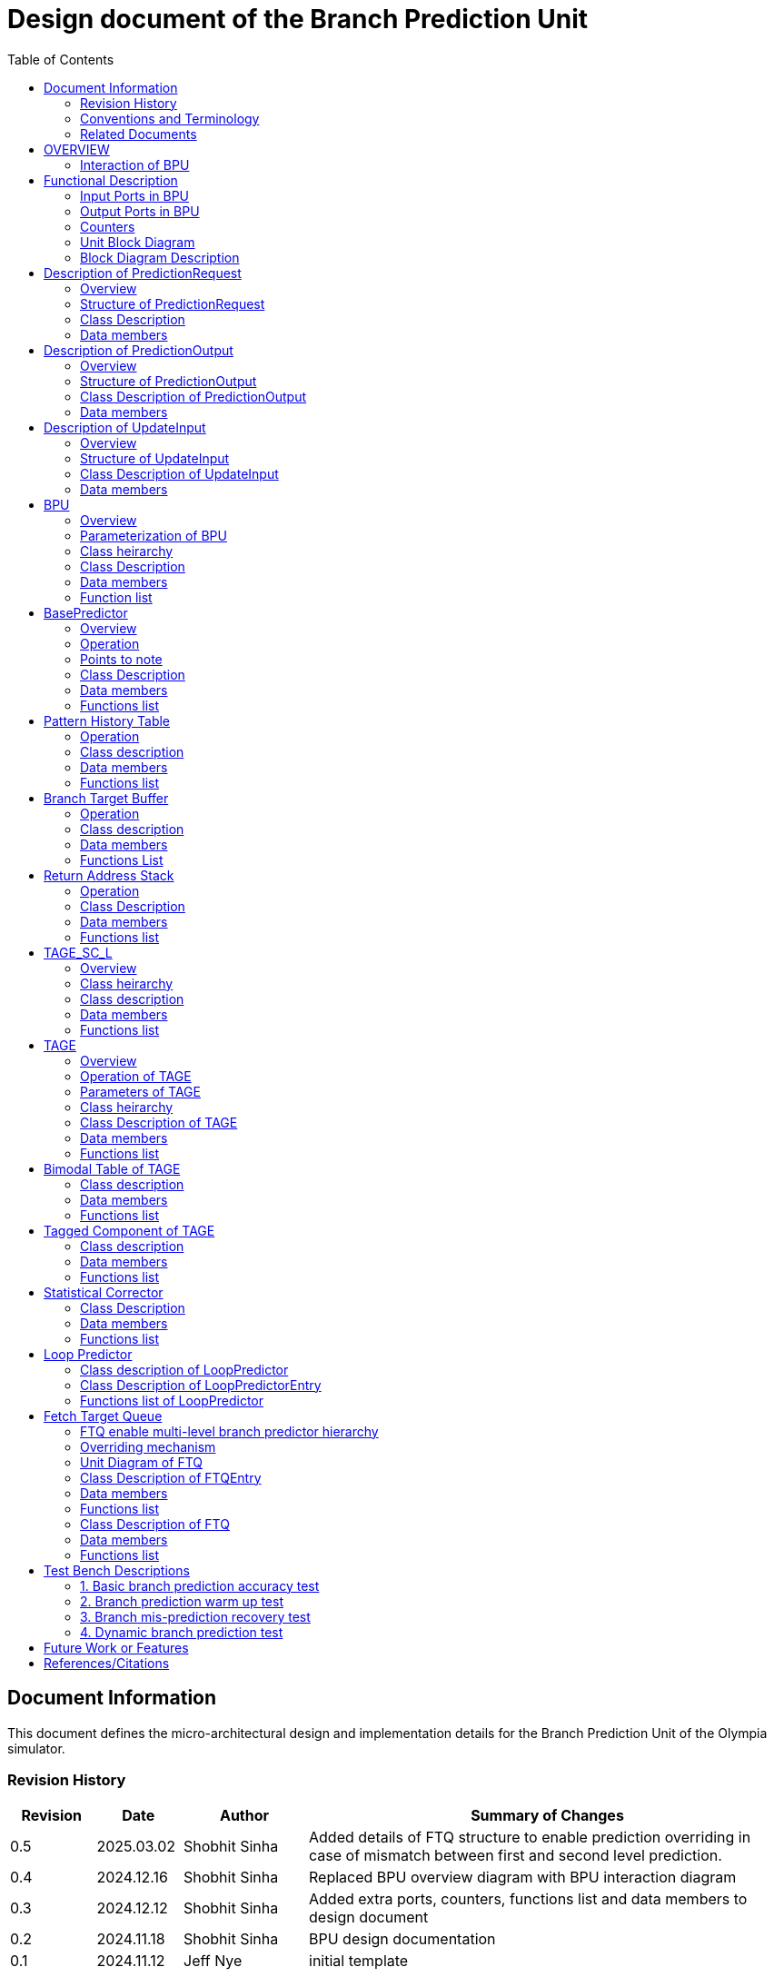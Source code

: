 :doctitle: Design document of the Branch Prediction Unit

:toc:

[[Document_Information]]
== Document Information

This document defines the micro-architectural design and
implementation details for the Branch Prediction Unit of
the Olympia simulator.

[[Revision_History]]
=== Revision History

[width="100%",cols="11%,11%,16%,62%",options="header",]
|===
|*Revision* |*Date*      |*Author*  |*Summary of Changes*
|0.5        | 2025.03.02 | Shobhit Sinha | Added details of FTQ structure to enable prediction overriding in case of mismatch between first and second level prediction.
|0.4        | 2024.12.16 | Shobhit Sinha | Replaced BPU overview diagram with BPU interaction diagram
|0.3        | 2024.12.12 | Shobhit Sinha | Added extra ports, counters, functions list and data members to design document
|0.2        | 2024.11.18 | Shobhit Sinha | BPU design documentation
|0.1        | 2024.11.12 | Jeff Nye | initial template
|===

[[Conventions_and_Terminology]]
=== Conventions and Terminology

[width="100%",cols="17%,83%",options="header",]
|===
|Label |Description
|PHT | Pattern history table indexed by a hash of (part of) branch history and
current PC. Stores counters to predict Taken/Not-Taken
|BTB| Branch target buffer stores targetPC indexed by the current PC
|RAS| Return address stack
|FTQ| Fetch target queue stores information related to in-flight branches
which are used to update the BPU once instructions are finally committed.
|GHR| Global history register stores last several bits of branch history records.
|===

[[Related_Documents]]
=== Related Documents

[width="100%",cols="25%,75%",options="header",]
|===
|*Title* |*Description*
| RISCV-BOOM Branch Predictor | https://docs.boom-core.org/en/latest/sections/branch-prediction/index.html
| XiangShan Branch Predictor| https://github.com/OpenXiangShan/XiangShan-doc/blob/main/docs/frontend/bp.md
|===

[[OVERVIEW]]
== OVERVIEW

Branch Prediction Unit is the unit responsible for predicting the branch
outcomes and branch targets before branch instructions are actually
resolved in the pipeline. This prediction allows the processor to prefetch and execute subsequent instructions without waiting to resolve the branch condition, minimizing stalls and maintaining high throughput in the pipeline.

It receives prediction input in the form of PC and instruction type from the
Fetch unit and predicts the direction and target address from which Fetch unit
has to get the next instruction.


[[BPU_Interaction_Block_Diagram]]
=== Interaction of BPU

image:media/bpu_interaction.png[image,width=576,height=366]

Figure 1 - Overview of interaction of BPU with Fetch

[[Functional_Description]]
== Functional Description

The proposed branch prediction unit is a two-tiered branch predictor where the
first tier provides a simple but fast prediction, whereas the second tier consists
of a more accurate predictor which can predict even complex branches but takes an
additional cycle.

[[Input_Ports_BPU]]
=== Input Ports in BPU

**  `in_fetch_predictionOutput_credits` - To receive credits from Fetch unit to indicate availability of slots to send PredictionOutput to Fetch

**  `in_fetch_predictionRequest` - To receive prediction requests from Fetch unit

**  `TODO-`: input port to receive de-allocated FTQ entry once that instruction packet is committed.

[[Corresponding_output_ports]]
==== Corresponding Output Ports

** `out_bpu_predictionOutput_credits` - in Fetch.cpp. To send credits to BPU to indicate availability of slots to receive PredictionOutput.

** `out_bpu_predictionRequest` - in Fetch.cpp. To send PredictionRequest to BPU.


[[Output_Ports_BPU]]
=== Output Ports in BPU

** `out_fetch_predictionRequest_credits` - To send credits to Fetch unit to indicate availability of slots in BPU to receive PredictionRequest.

** `out_fetch_predictionOutput` - To send PredictionOutput to Fetch unit.

[[Corresponding_input_ports]]
==== Corresponding Input Ports

** `in_bpu_predictionRequest_credits` -  in Fetch.cpp. To receive credits from BPU to indicate availabilty in BPU to send PredictionRequest.

** `in_bpu_predictionOutput` - in Fetch.cpp. To receive PredictionOutput from BPU.

[[Counters]]
=== Counters

** `pred_req_num` - Total number of prediction requests made to BPU
** `num_mispred` - Total number of mis-predictions
** `mispred_perc` - Percentage of mis-predictions
** `branch_req_num` - Total number of prediction requests made which are conditional branch instructions.
** `call_req_num` - Total number of prediction requests made which are call/jump type.
** `return_req_num` - Total number of prediction requests made which are return type.
** `pht_req_num` - Total number of requests made to PHT.
** `pht_hit_num` - Total number of times when requested index is hit on PHT.
** `pht_miss_rate` - Total number of times when requested index is miss on PHT.
** `pht_mispred_perc` - Percentage of times when PHT mispredicted. 
** `btb_req_num` - Total number of requests made to BTB.
** `btb_hit_rate` - Total number of times when requested index is hit on BTB.
** `btb_miss_rate` - Total number of times when requested index is miss on BTB.
** `ras_high_mark` - Highest size of RAS during an execution cycle.
** `ras_low_mark` - Lowest size of RAS during an execution cycle.

[[Unit_Block_Diagram]]
=== Unit Block Diagram

image:media/bpu_uarch.png[image,width=800,height=366]

Figure 2 - Unit block diagram of BPU

[[Block_Diagram_Description]]
=== Block Diagram Description

BPU consists of a BasePredictor (which is accessed in the
first fetch cycle), a TAGE_SC_L-Predictor (which is also accessed
in the first fetch cycle), and an FTQ (a simple
queue) which stores the information of all in-flight branch instructions
and is required in order to update the BPU once instruction are finally
committed.

[[Description_of_PredictionRequest]]
== Description of PredictionRequest

Olympia's Branch Prediction API expects the implementation of Branch Predictor to specify its implementation of a prediction input.

[[Overview_of_PredictionRequest]]
===  Overview
PredictionRequest is received by the BPU from the Fetch unit whenever a request for
the prediction is made. Based on the data provided by this input, BPU makes the
prediction.

[[Structure_of_PredictionRequest]]
===  Structure of PredictionRequest

**  Program counter
**  instruction type (branch, jump, or ret)

[[Class_Description]]
===  Class Description

==== Constructor -
`PredictionRequest(uin64_t PC, uint8_t instType) : PC_(PC), instType_(instType) {}`

=== Data members

==== Private members
**  `uint64_t PC_`
**  `uint8_t  instType_`

[[Description_of_PredictionOutput]]
== Description of PredictionOutput

Olympia's Branch Prediction API expects the implementation of Branch Predictor to specify its implementation of a prediction output.

[[Overview_of_PredictionOutput]]
===  Overview
PredictionOutput is the format in which predictions made by the BPU is sent out
to the Fetch unit.

[[Structure_of_PredictionOutput]]
===  Structure of PredictionOutput

** Prediction of direction taken by branch

** Prediction of target PC


[[Class_Description_of_PredictionOutput]]
===  Class Description of PredictionOutput

==== Constructor -
`PredictionOutput(bool predDirection, uint64_t predPC) : predDirection_(predDirection), predPC_(predPC) {}`

=== Data members

==== Private members

** `bool predDirection_`
** `uint64_t predPC_`

[[Description_of_UpdateInput]]
== Description of UpdateInput

Olympia's Branch Prediction API expects the implementation of Branch Predictor to specify its implementation of an update input.

[[Overview_of_UpdateInput]]
===  Overview

Once the instructions are committed, UpdateInput is sent to the BPU in order to
update BPU's internal state in case of mis-prediction.

[[Structure_of_UpdateInput]]
===  Structure of UpdateInput

** PC of branch instruction

** Branch actually taken or not-taken

** Corrected target address


[[Class_Description_of_UpdateInput]]
===  Class Description of UpdateInput

==== Constructor -
`UpdateInput(uin64_t instrPC, bool correctedDirection, uint64_t correctedTargetPC) : instrPC_(instrPC), 
correctedDirection_(correctedDirection), correctedTargetPC_(correctedTargetPC) {}`

=== Data members

==== Private members

** `uint64_t instrPC_`

** `bool correctedDirection_`

** `uint64_t correctedTargetPC_`


[[BPU]]
== BPU

=== Overview
This section describes the overview and description for the top level class
which bolts the Branch Prediction Unit into the Olympia simulator.

[[Parameterization_of_BPU]]
=== Parameterization of BPU
1. `ghr_size` - Maximum number of branch history bits stored in Global
History Register (GHR)
2.  `ghr_bits_for_hash` - Number of history bits from GHR used for hashing with
PC, to finally index into PHT.
3.  `pht_size` - Maximum number of entries stored in Pattern History Table.
4.  `ctr_bits` - Number of bits used by counter in PHT to make prediction.
5.  `btb_size` - Maximum number of entries which can be allocated to
the BTB.
6.  `ras_size` - Maximum number of entries which can be pushed to the RAS.
7.  `ras_enable_overwrite` - Boolean flag to set whether newer entries to
RAS on maximum capacity should overwrite or not.

8. `tage_bim_table_size` - Size of the bimodal table of TAGE
9. `tage_bim_ctr_bits` - Number of bits used to make prediction by bimodal table of TAGE.
10. `tage_tagged_table_num` - Number of tagged components in TAGE predictor

11. `logical_table_num` - Describes the number of logical tables in SC indexed with same number
of shortest history lengths

12. `loop_pred_table_size` - Defines the maximum number of possible entries in the
loop predictor table
13. `loop_pred_table_way` - Defines the Way size of the loop predictor table

[[Class_heirarchy_of_BPU]]
=== Class heirarchy 

* BPU inherits `sparta::Unit`
* BPU inherits BranchPredictorIF.hpp

[[Class_Description_of_BPU]]
===  Class Description

* Includes `PredictionRequest`, `PredictionOutput`, `UpdateInput` class.
* Includes `BasePredictor` and `TAGE_SC_L` class.

[[Data_members_of_BPU]]
=== Data members

==== Private members
* `ghr_` -  Represents the GHR.

==== Public members

* Olympia's Branch Predictpor API expects that an implementation of branch predictor must also specify the implementations of `getPrediction(const PredictionRequest &)` and `updatePredictor(const UpdateInput &)` operations

=== Function list

==== Public functions
1. `PredictionOutput getPrediction(const PredictionRequest &)`
        ** Returns the PredictionOutput based on the PredictionRequest received.

2. `void updatePredictor(const UpdateInput &)`
        ** Updates the internal state of the BasePredictor as well as the TAGE-SC-L predictor.

==== Private functions
1.   `void recievePredictionRequest()`
        **  Called whenever PredictionRequest is received on input port of BPU.
        ** Store requests in temporary input buffer to be utilised by BasePredictor and TAGE-SC-L.

2.   `void recievePredictionUpdate()`
        ** Receives UpdateInput from input port in BPU once instructions are committed.
        ** Store deallocated FTQ entries in internal buffer in order to be used by BasePredictor and TAGE-SC-L to update itself.

3.   `PredictionOutput sendPrediction()`
        ** Sends prediction to Fetch unit.
        ** Makes entry in FTQ.
        ** Later on, handle any potential prediction override between TAGE and BasePredictor.

4.   `void sendCreditsToFetch()`
        ** Send credits to Fetch unit to indicate availabilty of slots to receive prediction input.

5.   `void receiveCreditsFromFetch()`
        ** To receive credits from Fetch unit to inidcate availabilty of slots to receive prediction output.

6.   `void makePrediction()`
        ** To send incoming prediction request to BasePredictor and TAGE-SC-L to get prediction.

7.   `void updateGHRTaken()`
        ** shifts all history bits by 1 position to left, and set last bit as 1.

8.   `void updateGHRNotTaken()` 
        ** Shifts all history bits by 1 position to left, and set last bit as 0.



[[Description_of_BasePredictor]]
== BasePredictor

[[Overview_of_the_BasePredictor]]
=== Overview
The BasePredictor consists of a Pattern History Table (PHT) indexed by a GShare hash
of PC and some specific number of global branch history bits, a Branch Target
Buffer (BTB), and a Return Address Stack (RAS).

[[Operation]]
=== Operation

image:media/bpu_process_flowchart.png[image,width=800, height=366]

* If the instruction type is a "call", the current PC is pushed to the
RAS, and is also sent to the BTB. If it is a hit, then the target is
sent out. Otherwise, an entry is made to the BTB.

** If the instruction type is a "ret", then the PC is simply popped from
the RAS, and the PC is sent out.

** If the instruction type is a branch then the PC is sent simultaneously
to the BTB, BasePredictor and the TAGE_SC_L-Predictor.
*** If it is a hit on BTB, and the BasePredictor predicts a taken
branch, then the output is sent to Fetch unit
*** If it is a hit on BTB, but
*** If it is not a hit on BTB, but the BasePredictor predicts a taken
branch, then an entry is allocated to the BTB.
** Pattern History Table (PHT) is indexed by the XOR hash of the last several
bits of global history and the PC.

[[Points_to_note]]
=== Points to note

** BTB only tells the target a branch can take if branch is taken, whether the
branch is actually (predicted to be) taken is a different question.

** Direction of branch is predicted by PHT and TAGE-SC-L

[[class_description_of_BasePredictor]]
=== Class Description

==== Constructor:
`BasePredictor(uint32_t pht_size, uint8_t ctr_bits,
uint32_t btb_size, uint32_t ras_size) : pattern_history_table(pht_size, ctr_bits), branch_target_buffer(btb_size), return_address_stack(ras_size) {}`

==== Operation
** Instantiate PatternHistoryTable class with appropriate params in constructor.

** Instantiate BranchTargetBuffer class with appropriate params in constructor.

** Instantiate ReturnAddressStack class with appropriate params in constructor.

=== Data members

==== Public data members

==== Private data members

1. `PatternHistoryTable pattern_history_table_`- 
2. `BranchTargetBuffer branch_target_buffer_`
3. `ReturnAddressStack return_address_stack_`

=== Functions list

==== Public functions


==== Private functions

[[Pattern_History_Table]]
== Pattern History Table

A hashmap of n bit counters to predict direction of branches. It is indexed by a
GShare hash (XOR) of PC and some specific number of last few branch history bits.

[[operation]]
=== Operation

Whenever a PC is received by the BPU, the PC and the last several bits of global history
registers are hashed to index into the PHT. The counter at this particular index provides
the prediction that whether the branch will be taken or not.

[[class_description_of_PHT]]
=== Class description

`class PatternHistoryTable`

==== Constructor
`PatternHistoryTable(uint32_t pht_size, uint8_t ctr_bits) : pht_size_(pht_size), ctr_bits_(ctr_bits) {}`

*  Initializes all the index of PHT with 0 values


[[Data_members_of_PHT]]
=== Data members

==== Public data members
None

==== Private data members

1. `const uint32_t pht_size_`
2. `const uint8_t  ctr_bits_`
3. `const uint8_t  ctr_bits_val_`
4. `std::map<uint64_t, uint8_t> pht_`

[[Functions_list_of_PHT]]
=== Functions list

==== Public functions
1. `void incrementCounter(uint32_t idx)` - To increment counter within the set bound of ctr_bits.
2. `void decrementCounter(uint32_t idx)` - To decrement counter.
3. `uint8_t getPrediction(uint32_t idx)` - To get prediction.

==== Private functions
None

[[Branch_Target_Buffer]]
== Branch Target Buffer

Tagged entry table in which a PC is used to find a matching target.

[[operation_of_BTB]]
=== Operation

Whenever a PC is received by the BPU, it is used to index into the BTB,
which contains the target address of the next instruction.

[[class_description_of_BTB]]
=== Class description

`class BranchTargetBuffer`

==== Constructor
`BranchTargetBuffer(uint32_t btb_size) : btb_size_(btb_size) {}`

[[Data_members_of_BTB]]
=== Data members

==== Public data members
None

==== Private data members
1. `const uint32_t btb_size_`
2. `std::map <uint64_t, uint64_t> btb_`

[[BTB_Functions_List]]
=== Functions List

==== Public functions
1. `bool addEntry(uint64_t PC, uint64_t targetPC)` - allocates a BTB entry into the
BTB table

2. `bool removeEntry(uint64_t PC)` - deallocates a BTB entry corresponding to a
particular PC.

3. `bool isHit(uint64_t PC)` - returns whether there is an entry for the PC in BTB or not.

4. `uint64_t getPredictedPC(uint64_t PC)` - returns the target PC corresponding to the
PC

==== Private functions
None

[[Return_Address_Stack]]
== Return Address Stack

RAS is a small separate predictor used to predict returns.

[[Operation_of_RAS]]
=== Operation

** Push the PC on the stack whenever a "call" is made
** Return the PC whenever "ret" is called and pop the entry from RAS

[[Class_description_of_RAS]]
=== Class Description

==== Constructor
`ReturnAddressStack(uint32_t ras_size) : ras_size_(ras_size) {}`

[[Data_members_of_RAS]]
=== Data members

==== Public data members
None

==== Private data members
1. `const uint32_t ras_size_`
2. `std::stack<uint64_t> ras_`

[[RAS_Functions_List]]
=== Functions list

==== Public functions
1. `void pushAddress(uint64_t PC)` - Whenever a JAL (call) instruction is executed, the PC is
pushed to the RAS stack. If the RAS is already full, then depending on the value
of `ras_enable_overwrite` parameter, overwrite the older entry.

2. `uint64_t popAddress()` - Whenever a JALR (ret) instruction is being executed, the topmost
element of the RAS is popped and returned to the Fetch unit.

3. `uint32_t getSize()` - To get the current size of RAS.

==== Private functions
None

[[Description_of_TAGE_SC_L]]
== TAGE_SC_L

=== Overview
The second level predictor implements a TAGE-SC-L predictor in order to predict
complex branches with better accuracy than is possible with a simple combination of
PHT and RAS.

=== Class heirarchy

** Instantiate `TAGE`, `StatisticalCorrector`, and `LoopPredictor` class

=== Class description

`class Tage_SC_L`

==== Constructor
`Tage_SC_L()`

=== Data members

==== Public members

==== Private members

=== Functions list

==== Public functions

1. `uint8_t getPrediction()` -

==== Private functions

[[Description_of_TAGE]]
== TAGE

=== Overview
TAGE consists of a Bimodal table (a simple PC indexed n-bit counter table), backed by
a number of tagged predictor components which uses geometrically increasing history lengths.

Each entry in a tagged component consists of 3 fields -

    **  `pred` - represents the direction branch will take
    **  `useful`    - represents if the prediction made by same component turned out to be correct
        last time or not.
    **  `tag` - used for verifying that the entry corresponds to the current branch instruction.

image:media/TAGE.png[image,width=700,height=300]

Source: Andre Seznec, Pierre Michaud, A case for (partially) TAgged GEometric history length branch prediction

[[Operation_of_TAGE]]
=== Operation of TAGE

When prediction is requested, the Bi-Modal table (T0) and tagged components (Ti; 1 < i < M) are
accessed simultaneously. The Bi-modal table (base predictor) provides the default prediction.
Whereas the tagged components provide a prediction only on a tag match. The overall prediction is
provided by the hitting tagged predictor component that uses the longest history length. In case of
no matching tagged predictor component, the prediction given by default predictor is used. [1]

[[Parameters_of_TAGE]]
=== Parameters of TAGE
// start from here

=== Class heirarchy

** Includes `TageBIM` and `TageTaggedComponent` class.


[[Class_Description_of_TAGE]]
=== Class Description of TAGE

`class Tage`

==== Constructor
`Tage(uint16_t tage_bim_size, uint8_t tage_bim_ctr_bits,
uint16_t tage_tagged_table_num, uint8_t tagged_ctr_bits, uint8_t tage_u_bits, uint32_t min_hist_len, 
uint8_t tage_hist_alpha, uint32_t tage_max_idx_bits, uint32_t global_hist_buff_len, uint32_t global_hist_folded_buff_len, 
uint32_t useful_reset_interval)`

** Initializes an array of `TageTaggedComponent` indexed by the hash of PC and different history
lengths

=== Data members

==== Public data members

==== Private data members
1.  `uint32_t tage_bim_table_size_` - Size of bimodal table used in TAGE.
2.  `uint16_t tage_max_index_bits_` - Maximum number of bits used to index the predictor tables of TAGE.
3.  `uint16_t tage_num_components_` - Number of tagged components used in TAGE.
4.  `uint8_t  tage_bim_counter_bits_` - Number of counter bits used in bimodal table of TAGE to make prediction.
5.  `uint8_t  tage_counter_bits_` - Number of counter bits used in tagged components of TAGE to make prediction.
6. `uint8_t  tage_useful_bits_` - Number of bits used in the 'useful' component of tagged entry.

7. `uint32_t tage_global_hist_buff_len_` - Length of the global history buffer used by TAGE.
8. `uint32_t tage_folded_hist_buff_len_` - Length of the history buffer used for folded history entries.

9. `uint32_t tage_path_hist_buff_len_` - Length of the path history buffer

10. `uint32_t tage_min_hist_len_` - Minimum length of history used in TAGE.
11. `uint8_t tage_hist_alpha_` - Common ratio of geometric progression with which history length increases. 
12. `uint32_t tage_reset_useful_interval_` - Interval after which useful bits are reset.


[[Functions_list_of_TAGE]]
=== Functions list

==== Public functions
** `uint8_t predict(uint64_t ip)` - Returns the prediction from TAGE

==== Private functions


[[Bimodal_table_of_TAGE]]
== Bimodal Table of TAGE

Bimodal table of the TAGE predictor provides the base prediction for any prediction request.

[[class_description_of_TAGE_BIM]]
=== Class description

`class TageBIM`

==== Constructor
`TageBIM(uint32_t tage_bim_table_size, uint8_t tage_base_ctr_bits) : tage_bim_table_size_(tage_bim_table_size), 
tage_base_ctr_bits_(tage_base_ctr_bits) {}`

=== Data members

==== Private data members
1. `uint32_t tage_bim_table_size_` 
2. `uint8_t tage_base_ctr_bits_`
3. `std::map<uint64_t, uint8_t> Tage_Bimodal_`

==== Public data members

=== Functions list

==== Public functions
1. `void incrementCtr()`
2. `void decrementCtr()`
3. `uint8_t getPrediction(uint32_t ip)` - Returns the prediction counter of index ip

==== Private functions

[[Tagged_Component_of_TAGE]]
== Tagged Component of TAGE

Tagged components of TAGE predictor provides prediction for different history lengths.

[[class_description_of_TAGE_Tagged_Component]]
=== Class description
`class TageTaggedComponent`

==== Constructor -

`TageTaggedComponent(uint16_t Tag, uint8_t tage_ctr_bits, uint8_t tage_useful_bits) : Tag_(Tag), 
tage_ctr_bits_(tage_ctr_bits), tage_useful_bits_(tage_useful_bits) {}`

=== Data members

==== Private data members
1. `uint16_t Tag_` - used for verifying that the entry corresponds to the current branch instruction.
2. `uint8_t tage_ctr_bits_` - represents the direction branch will take
3. `uint8_t tage_useful_bits_` - Number of bits which represents useful value

==== Public data members

=== Functions list

==== Public functions

1. `void incrementCtr()` - Increment the counter bit within the set bounds
2. `void decrementCtr()` - Decrement the counter bit within the set bounds
3. `void incrementUsefulBit()`- Increment the useful bit within the set bounds
4. `void decrementUsefulBit()` - Decremet the useful bit within the set bounds

==== Private functions

== Statistical Corrector

**Input** - Prediction + (Address, History) pair

**To decide** - whether to invert the prediction or not?

Since in most cases the prediction provided by the TAGE predictor is correct,
the Statistical Corrector predictor agrees most of the time with the
TAGE predictor, therefore a relatively small Statistical Corrector
predictor performs close to an unlimited size Statistical Corrector
predictor [2].

[[Class_Description_of_SC]]
=== Class Description

==== Constructor 
`TageStatisticalCorrector(uint16_t logical_table_num) : logical_table_num_(logical_table_num) {}`

=== Data members

==== Public members

==== Private members
1. `uint16_t logical_table_num_` - 

[[Functions_list_of_SC]]
=== Functions list

==== Public functions
** `bool revertPred(uint16_t centeredPredSum, uint16_t centeredU)` - [2]

==== Private functions


[[Description_of_Loop_Predictor]]
== Loop Predictor

A loop predictor can simply identify regular loops with constant number of
iterations. The loop predictor will provide the global prediction when it
identifies the branch as a loop with a constant iteration number and when this
identification has reached a high confidence, i.e. when the loop has been
executed several times with the same number of iterations.

It uses a Loop Predictor table which is essentially a k-way set associative table
whose entries are used to predict loops.

[[Class_description_of_LoopPredictor]]
=== Class description of LoopPredictor

** constructor - `LoopPredictor(uint32_t loop_pred_table_size, uint16_t loop_pred_table_way)`

[[Class_Description_of_loop_predictor_entry]]
=== Class Description of LoopPredictorEntry

** Constructor - `LoopPredictorEntry(uint16_t past_iter, uint16_t current_iter, uint16_t tag,
uint8_t confidence, uint8_t age, bool direction)`

1. `uint16_t past_iter` - Stores the 14-bit count for the number of iterations seen in past

2. `uint16_t current_iter` - stores the 14-bit count for the number of iterations seen currently

3. `uint16_t tag` - Stores the 14-bit tag for the entry

4. `uint8_t confidence` - 2-bit counter signifying confidence in prediction

5. `uint8_t age` - 8-bit counter signifying age of entry

6. `bool direction` - Stores the direction bit


[[Functions_list_of_loop_predictor]]
=== Functions list of LoopPredictor

==== Public functions
1. `addEntry()` - 

2. `removeEntry()` - 

==== Private functions

[[Fetch_Target_Queue]]
==  Fetch Target Queue

Fetch Target Queue stores information related to in-flight branches which are used to update
the BPU, once instructions are finally committed.

* Similar to ROB, but it is decoupled from it.

* Entries are allocated to FTQ when predictions are made.

* Upon retirement of the instruction, the corresponding FTQ entry is de-allocated
and `UpdateInput` containing `correctedDirection` and `correctedTargetPC` is sent to BPU to
update BPU's internal state.

=== FTQ enable multi-level branch predictor hierarchy
The FTQ stores predicted addresses from the branch predictor, later to be consumed by the
instruction cache.

Entries stored in the FTQ can be consumed by the instruction cache while the branch predictor
accesses higher levels of its hierarchy. [3]

=== Overriding mechanism
* BasePredictor makes the prediction for every incoming branch instruction it receives and pushes
the prediction to FTQ as soon it is made.

* This prediction stored in FTQ is utilized to fetch next instruction from instruction cache
while the branch predictor accesses higher level(TAGE-SC-L) of its hierarchy.

* Once the prediction by TAGE-SC-L is made, it is compared against the prediction made by
BasePredictor, which is already stored in FTQ.

* In case the prediction made by TAGE-SC-L mismatches the prediction made by BasePredictor,
then instructions are flushed and newly created prediction is inserted to FTQ.

* Otherwise, instruction execution continues as it is.

[[Unit_Diagram_of_FTQ]]
=== Unit Diagram of FTQ
image:media/FTQ.png[image,width=800,height=366]

Figure: Unit block diagram of FTQ

* Port 1 -> `in_bpu_first_prediction_` - Receives prediction made by BasePredictor of BPU
* Port 2 -> `in_bpu_second_prediction_` - Receives prediction made by TAGE-SC-L of BPU
* Port 3 -> `out_ftq_prediction_` - Send PredictionOutput to FTQ
* Port 4 -> `out_bpu_update_` - Send UpdateInput to BPU to carry out any BPU state update
* Port 5 -> `in_rob_signal_` - Receives signal from ROB during commit
* Port 6 -> `TODO` - to enable flushing instructions in case of mismatch between first level and second
level prediction.

[[Class_Description_of_FTQEntry]]
=== Class Description of FTQEntry

==== Constructor - 
`FTQEntry(uint64_t targetPC, uint64_t correctedPC, bool predDirection, bool correctedDirection) : 
targetPC_(targetPC), correctedPC_(correctedPC), predDirection_(predDirection), correctedDirection_(correctedDirection) {}`

=== Data members

==== Public members

==== Private members
** `uint64_t targetPC_`

** `uint64_t correctedPC_`

** `bool predDirection_`

** `bool correctedDirection_`

=== Functions list

==== Public functions

1. `uint64_t getTargetPC()`
2. `uint64_t getCorrectedPC()`
3. `bool     getPredDirection()`
4. `bool     getCorrectedDirection()`
5. `void     setCorrectedPC()` - sets the `correctedPC_` variable
6. `void     setCorrectedDirection()` - sets the `correctedDirection_` varibale


==== Private functions

[[Class_Description_of_FTQ]]
===  Class Description of FTQ

==== Constructor
`FTQ()`

=== Data members

==== Public members

==== Private members
1. `std::vector<FTQEntry> fetch_target_queue_` - 

[[Functions_list_of_FTQ]]
=== Functions list

==== Public functions
** `addEntry(FTQEntry ftq_entry)` - adds an entry into the FTQ.
** `removeEntry(FTQEntry ftq_entry)` - removes ftq_entry from the FTQ.

==== Private functions

[[Test_Bench_Description]]
== Test Bench Descriptions

[[Description_of_Test_1]]
=== 1. Basic branch prediction accuracy test

Verifies that the BPU correctly predicts simple highly biased branches

[[Description_of_Test_2]]
=== 2. Branch prediction warm up test

On start-up, BPU takes several iterations to start predicting correctly. This test verifies
that on reset BPU is initialized properly.

[[Description_of_Test_3]]
===  3. Branch mis-prediction recovery test

On mis-prediction, test that BPU is updated and pipeline are flushed properly.

[[Description_of_Test_4]]
===  4. Dynamic branch prediction test

Tests that BPU properly predicts a mix of simple and complex branches.


[[Future_Work_or_Features]]
== Future Work or Features

Devise the mechanism to override the prediction in case of mismatch between the prediction
made by BasePredictor and TAGE_SC_L-Predictor

[[References_Citations]]
== References/Citations

[1] André Seznec, The L-TAGE Branch Predictor, 2007

[2] André Seznec, A New Case for the TAGE Branch Predictor

[3] Optimizations Enabled by a Decoupled Front-End Architecture